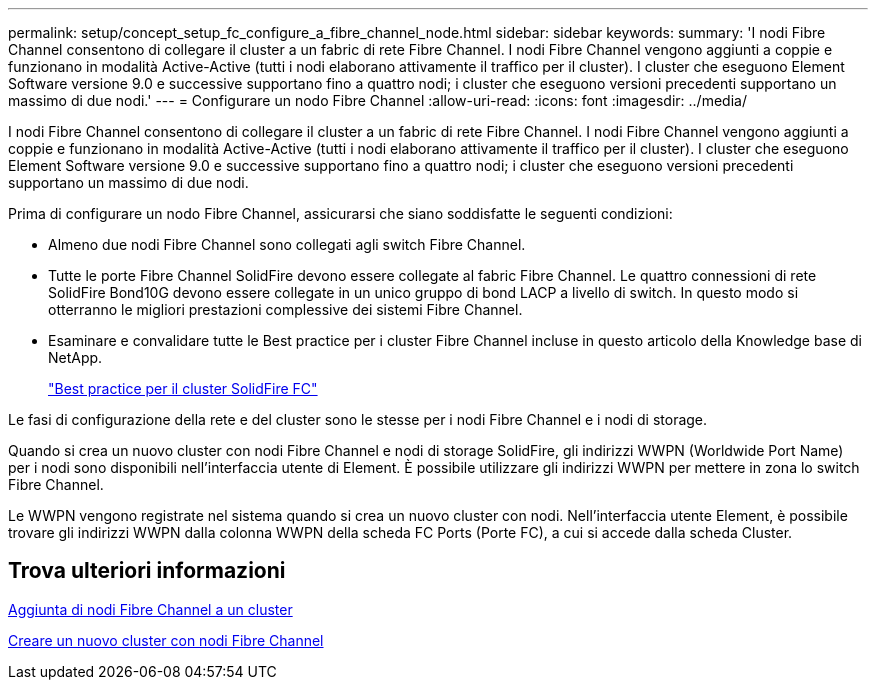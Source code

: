 ---
permalink: setup/concept_setup_fc_configure_a_fibre_channel_node.html 
sidebar: sidebar 
keywords:  
summary: 'I nodi Fibre Channel consentono di collegare il cluster a un fabric di rete Fibre Channel. I nodi Fibre Channel vengono aggiunti a coppie e funzionano in modalità Active-Active (tutti i nodi elaborano attivamente il traffico per il cluster). I cluster che eseguono Element Software versione 9.0 e successive supportano fino a quattro nodi; i cluster che eseguono versioni precedenti supportano un massimo di due nodi.' 
---
= Configurare un nodo Fibre Channel
:allow-uri-read: 
:icons: font
:imagesdir: ../media/


[role="lead"]
I nodi Fibre Channel consentono di collegare il cluster a un fabric di rete Fibre Channel. I nodi Fibre Channel vengono aggiunti a coppie e funzionano in modalità Active-Active (tutti i nodi elaborano attivamente il traffico per il cluster). I cluster che eseguono Element Software versione 9.0 e successive supportano fino a quattro nodi; i cluster che eseguono versioni precedenti supportano un massimo di due nodi.

Prima di configurare un nodo Fibre Channel, assicurarsi che siano soddisfatte le seguenti condizioni:

* Almeno due nodi Fibre Channel sono collegati agli switch Fibre Channel.
* Tutte le porte Fibre Channel SolidFire devono essere collegate al fabric Fibre Channel. Le quattro connessioni di rete SolidFire Bond10G devono essere collegate in un unico gruppo di bond LACP a livello di switch. In questo modo si otterranno le migliori prestazioni complessive dei sistemi Fibre Channel.
* Esaminare e convalidare tutte le Best practice per i cluster Fibre Channel incluse in questo articolo della Knowledge base di NetApp.
+
https://kb.netapp.com/Advice_and_Troubleshooting/Data_Storage_Software/Element_Software/SolidFire_FC_cluster_best_practice["Best practice per il cluster SolidFire FC"]



Le fasi di configurazione della rete e del cluster sono le stesse per i nodi Fibre Channel e i nodi di storage.

Quando si crea un nuovo cluster con nodi Fibre Channel e nodi di storage SolidFire, gli indirizzi WWPN (Worldwide Port Name) per i nodi sono disponibili nell'interfaccia utente di Element. È possibile utilizzare gli indirizzi WWPN per mettere in zona lo switch Fibre Channel.

Le WWPN vengono registrate nel sistema quando si crea un nuovo cluster con nodi. Nell'interfaccia utente Element, è possibile trovare gli indirizzi WWPN dalla colonna WWPN della scheda FC Ports (Porte FC), a cui si accede dalla scheda Cluster.



== Trova ulteriori informazioni

xref:task_setup_fc_add_fibre_channel_nodes_to_a_cluster.adoc[Aggiunta di nodi Fibre Channel a un cluster]

xref:task_setup_fc_create_a_new_cluster_with_fibre_channel_nodes.adoc[Creare un nuovo cluster con nodi Fibre Channel]
